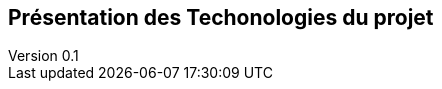 :author: Nicolas GILLE
:email: nic.gille@gmail.com
:description: Présentation des technologies utilisés dans le projet
:revdate: 03 janvier 2018
:revnumber: 0.1
:revremark: Ajout de Spring Boot.
:lang: fr

== Présentation des Techonologies du projet
